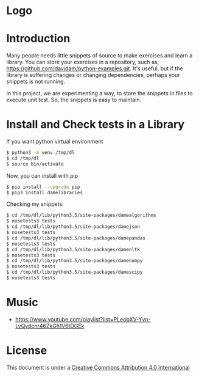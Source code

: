 * Logo
#+attr_html: :width 200px
#+attr_html: :height 200px
[[file:files/images/mapgie_in_madrid_91.jpg]]
* Introduction

Many people needs little snippets of source to make exercises and
learn a library. You can store your exercises in a repository, such
as, https://github.com/davidam/python-examples.git. It's useful, but
if the library is suffering changes or changing dependencies, perhaps
your snippets is not running.

In this project, we are experimenting a way, to store the snippets in
files to execute unit test. So, the snippets is easy to maintain.

* Install and Check tests in a Library

If you want python virtual environment

#+BEGIN_SRC sh
$ python3 -m venv /tmp/dl
$ cd /tmp/dl
$ source bin/activate
#+END_SRC

Now, you can install with pip

#+BEGIN_SRC sh
$ pip install --upgrade pip
$ pip3 install damelibraries
#+END_SRC

Checking my snippets:

#+BEGIN_SRC sh
$ cd /tmp/dl/lib/python3.5/site-packages/damealgorithms
$ nosetests3 tests
$ cd /tmp/dl/lib/python3.5/site-packages/damejson
$ nosetests3 tests
$ cd /tmp/dl/lib/python3.5/site-packages/damepandas
$ nosetests3 tests
$ cd /tmp/dl/lib/python3.5/site-packages/damenltk
$ nosetests3 tests
$ cd /tmp/dl/lib/python3.5/site-packages/damenumpy
$ nosetests3 tests
$ cd /tmp/dl/lib/python3.5/site-packages/damescipy
$ nosetests3 tests
#+END_SRC

* Music
+ https://www.youtube.com/playlist?list=PLeobXV-Yyn-LvQydcnr46ZkGh1V6tDGEk

* License
This document is under a [[http://creativecommons.org/licenses/by/4.0/deed][Creative Commons Attribution 4.0 International]]

[[http://creativecommons.org/licenses/by/4.0/deed][file:http://i.creativecommons.org/l/by/3.0/80x15.png]]
